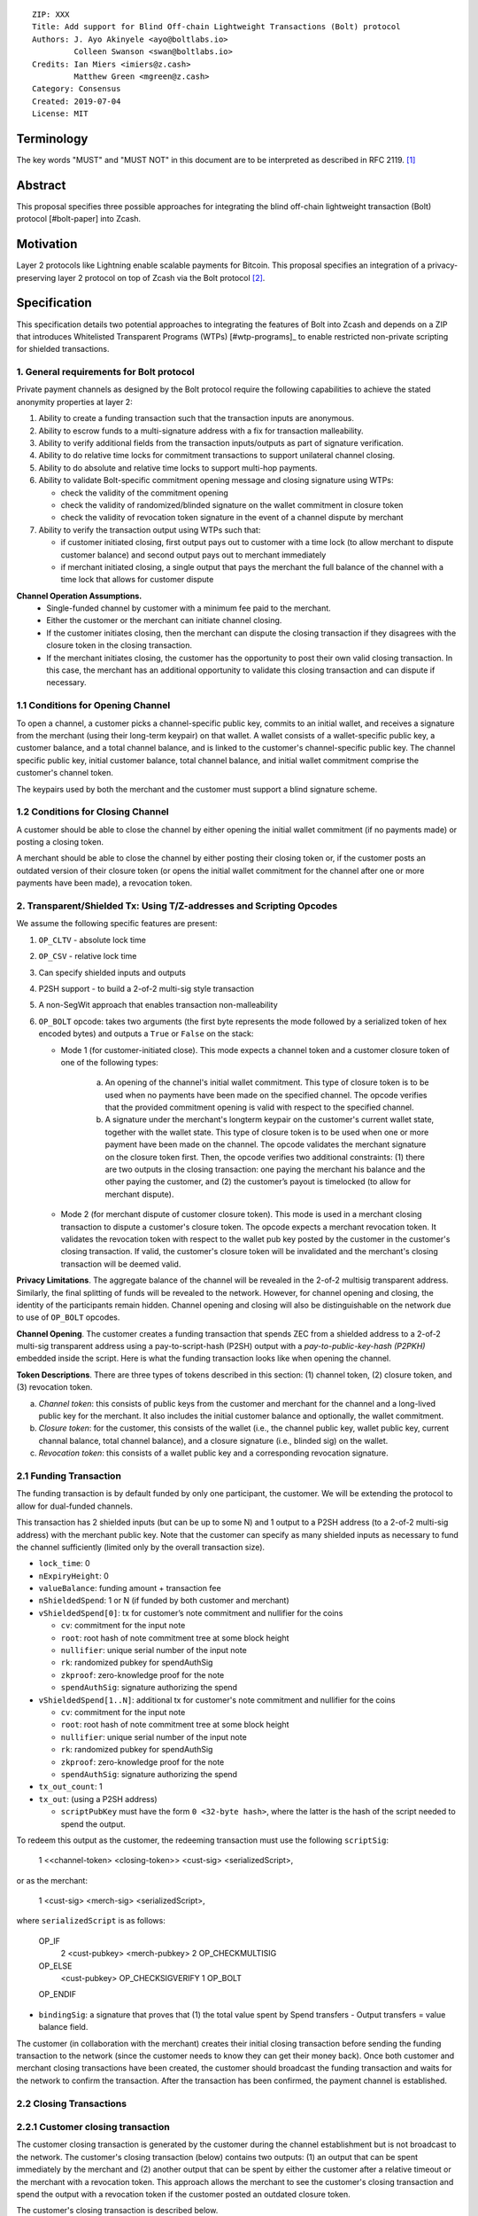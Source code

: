 ::

  ZIP: XXX
  Title: Add support for Blind Off-chain Lightweight Transactions (Bolt) protocol
  Authors: J. Ayo Akinyele <ayo@boltlabs.io>
           Colleen Swanson <swan@boltlabs.io>
  Credits: Ian Miers <imiers@z.cash>
           Matthew Green <mgreen@z.cash>
  Category: Consensus
  Created: 2019-07-04
  License: MIT


Terminology
===========

The key words "MUST" and "MUST NOT" in this document are to be interpreted as described in RFC 2119. [#RFC2119]_

Abstract
========

This proposal specifies three possible approaches for integrating the blind off-chain lightweight transaction (Bolt) protocol [#bolt-paper] into Zcash.

Motivation
==========

Layer 2 protocols like Lightning enable scalable payments for Bitcoin. This proposal specifies an integration of a privacy-preserving layer 2 protocol on top of Zcash via the Bolt protocol [#bolt-paper]_.

Specification
=============

This specification details two potential approaches to integrating the features of Bolt into Zcash and depends on a ZIP that introduces Whitelisted Transparent Programs (WTPs) [#wtp-programs]_ to enable restricted non-private scripting for shielded transactions.

1. General requirements for Bolt protocol
--------------------------

Private payment channels as designed by the Bolt protocol require the following capabilities to achieve the stated anonymity properties at layer 2:

(1) Ability to create a funding transaction such that the transaction inputs are anonymous.
(2) Ability to escrow funds to a multi-signature address with a fix for transaction malleability.
(3) Ability to verify additional fields from the transaction inputs/outputs as part of signature verification.
(4) Ability to do relative time locks for commitment transactions to support unilateral channel closing.
(5) Ability to do absolute and relative time locks to support multi-hop payments.
(6) Ability to validate Bolt-specific commitment opening message and closing signature using WTPs:

    - check the validity of the commitment opening
    - check the validity of randomized/blinded signature on the wallet commitment in closure token
    - check the validity of revocation token signature in the event of a channel dispute by merchant

(7) Ability to verify the transaction output using WTPs such that:

    - if customer initiated closing, first output pays out to customer with a time lock (to allow merchant to dispute customer balance) and second output pays out to merchant immediately
    - if merchant initiated closing, a single output that pays the merchant the full balance of the channel with a time lock that allows for customer dispute

**Channel Operation Assumptions.**
 - Single-funded channel by customer with a minimum fee paid to the merchant.
 - Either the customer or the merchant can initiate channel closing.
 - If the customer initiates closing, then the merchant can dispute the closing transaction if they disagrees with the closure token in the closing transaction.
 - If the merchant initiates closing, the customer has the opportunity to post their own valid closing transaction. In this case, the merchant has an additional opportunity to validate this closing transaction and can dispute if necessary.

1.1 Conditions for Opening Channel
-------------

To open a channel, a customer picks a channel-specific public key, commits to an initial wallet, and receives a signature from the merchant (using their long-term keypair) on that wallet. A wallet consists of a wallet-specific public key, a customer balance, and a total channel balance, and is linked to the customer's channel-specific public key. The channel specific public key, initial customer balance, total channel balance, and initial wallet commitment comprise the customer's channel token.

The keypairs used by both the merchant and the customer must support a blind signature scheme.

1.2 Conditions for Closing Channel
-------------

A customer should be able to close the channel by either opening the initial wallet commitment (if no payments made) or posting a closing token.

A merchant should be able to close the channel by either posting their closing token or, if the customer posts an outdated version of their closure token (or opens the initial wallet commitment for the channel after one or more payments have been made), a revocation token.

2. Transparent/Shielded Tx: Using T/Z-addresses and Scripting Opcodes
-------------

We assume the following specific features are present:

(1) ``OP_CLTV`` - absolute lock time
(2) ``OP_CSV`` - relative lock time
(3) Can specify shielded inputs and outputs
(4) P2SH support - to build a 2-of-2 multi-sig style transaction
(5) A non-SegWit approach that enables transaction non-malleability
(6) ``OP_BOLT`` opcode: takes two arguments (the first byte represents the mode followed by a serialized token of hex encoded bytes) and outputs a ``True`` or ``False`` on the stack:

    * Mode 1 (for customer-initiated close). This mode expects a channel token and a customer closure token of one of the following types:

       (a) An opening of the channel's initial wallet commitment. This type of closure token is to be used when no payments have been made on the specified channel. The opcode verifies that the provided commitment opening is valid with respect to the specified channel.

       (b) A signature under the merchant's longterm keypair on the customer's current wallet state, together with the wallet state. This type of closure token is to be used when one or more payment have been made on the channel. The opcode validates the merchant signature on the closure token first. Then, the opcode verifies two additional constraints: (1) there are two outputs in the closing transaction: one paying the merchant his balance and the other paying the customer, and (2) the customer’s payout is timelocked (to allow for merchant dispute).

    * Mode 2 (for merchant dispute of customer closure token). This mode is used in a merchant closing transaction to dispute a customer's closure token. The opcode expects a merchant revocation token. It validates the revocation token with respect to the wallet pub key posted by the customer in the customer's closing transaction. If valid, the customer's closure token will be invalidated and the merchant's closing transaction will be deemed valid.

**Privacy Limitations**. The aggregate balance of the channel will be revealed in the 2-of-2 multisig transparent address. Similarly, the final splitting of funds will be revealed to the network. However, for channel opening and closing, the identity of the participants remain hidden. Channel opening and closing will also be distinguishable on the network due to use of ``OP_BOLT`` opcodes.

**Channel Opening**. The customer creates a funding transaction that spends ZEC from a shielded address to a 2-of-2 multi-sig transparent address using a pay-to-script-hash (P2SH) output with a `pay-to-public-key-hash (P2PKH)` embedded inside the script. Here is what the funding transaction looks like when opening the channel.

**Token Descriptions**. There are three types of tokens described in this section: (1) channel token, (2) closure token, and (3) revocation token.

(a) *Channel token*: this consists of public keys from the customer and merchant for the channel and a long-lived public key for the merchant. It also includes the initial customer balance and optionally, the wallet commitment.
(b) *Closure token*: for the customer, this consists of the wallet (i.e., the channel public key, wallet public key, current channal balance, total channel balance), and a closure signature (i.e., blinded sig) on the wallet.
(c) *Revocation token*: this consists of a wallet public key and a corresponding revocation signature.

2.1 Funding Transaction
-------------
The funding transaction is by default funded by only one participant, the customer. We will be extending the protocol to allow for dual-funded channels.

This transaction has 2 shielded inputs (but can be up to some N) and 1 output to a P2SH address (to a 2-of-2 multi-sig address) with the merchant public key. Note that the customer can specify as many shielded inputs as necessary to fund the channel sufficiently (limited only by the overall transaction size).

* ``lock_time``: 0
* ``nExpiryHeight``: 0
* ``valueBalance``: funding amount + transaction fee
* ``nShieldedSpend``: 1 or N (if funded by both customer and merchant)
* ``vShieldedSpend[0]``: tx for customer’s note commitment and nullifier for the coins

  - ``cv``: commitment for the input note
  - ``root``: root hash of note commitment tree at some block height
  - ``nullifier``: unique serial number of the input note
  - ``rk``: randomized pubkey for spendAuthSig
  - ``zkproof``: zero-knowledge proof for the note
  - ``spendAuthSig``: signature authorizing the spend

* ``vShieldedSpend[1..N]``: additional tx for customer's note commitment and nullifier for the coins

  - ``cv``: commitment for the input note
  - ``root``: root hash of note commitment tree at some block height
  - ``nullifier``: unique serial number of the input note
  - ``rk``: randomized pubkey for spendAuthSig
  - ``zkproof``: zero-knowledge proof for the note
  - ``spendAuthSig``: signature authorizing the spend
* ``tx_out_count``: 1
* ``tx_out``: (using a P2SH address)

  - ``scriptPubKey`` must have the form ``0 <32-byte hash>``, where the latter is the hash of the script needed to spend the output.

To redeem this output as the customer, the redeeming transaction must use the following ``scriptSig``:

	1 <<channel-token> <closing-token>> <cust-sig> <serializedScript>,

or as the merchant:

	1 <cust-sig> <merch-sig> <serializedScript>,

where ``serializedScript`` is as follows:

	OP_IF
	  2 <cust-pubkey> <merch-pubkey> 2 OP_CHECKMULTISIG
	OP_ELSE
	  <cust-pubkey> OP_CHECKSIGVERIFY 1 OP_BOLT
	OP_ENDIF

* ``bindingSig``: a signature that proves that (1) the total value spent by Spend transfers - Output transfers = value balance field.

The customer (in collaboration with the merchant) creates their initial closing transaction before sending the funding transaction to the network (since  the customer needs to know they can get their money back). Once both customer and merchant closing transactions have been created, the customer should broadcast the funding transaction and waits for the network to confirm the transaction. After the transaction has been confirmed, the payment channel is established.

2.2 Closing Transactions
-------------
2.2.1 Customer closing transaction
----
The customer closing transaction is generated by the customer during the channel establishment but is not broadcast to the network. The customer's closing transaction (below) contains two outputs: (1) an output that can be spent immediately by the merchant and (2) another output that can be spent by either the customer after a relative timeout or the merchant with a revocation token. This approach allows the merchant to see the customer's closing transaction and spend the output with a revocation token if the customer posted an outdated closure token.

The customer's closing transaction is described below.

* ``version``: specify version number
* ``groupid``: specify group id
* ``locktime``: should be set such that closing transactions can be included in a current block.
* ``txin`` count: 1

   - ``txin[0]`` outpoint: references the funding transaction txid and output_index
   - ``txin[0]`` script bytes: 0
   - ``txin[0]`` script sig: 0 <<channel-token> <closing-token>> <cust-sig> <OP_IF 2 <cust-pubkey> <merch-pubkey> 2 OP_CHECKMULTISIG OP_ELSE <cust-pubkey> OP_CHECKSIGVERIFY 1 OP_BOLT OP_ENDIF>

* ``txout`` count: 2
* ``txouts``:

  * ``to_customer``: a timelocked (using ``OP_CSV``) P2SH output sending funds back to the customer.
      - ``amount``: balance paid back to customer
      - ``nSequence: <time-delay>``
      - ``scriptPubKey: 0 <32-byte-hash>``
      - ``scriptSig: (empty)``

  * ``to_merchant``: A P2PKH to merch-pubkey output (sending funds back to the merchant), i.e.
      * ``scriptPubKey``: ``0 <20-byte-key-hash of merch-pubkey>``

To redeem the ``to_customer`` output, the customer presents a ``scriptSig`` with the customer signature after a time delay as follows:

	``1 <cust-sig> 0 <serializedScript>``

where the ``serializedScript`` is as follows

	``OP_IF``
	  ``<revocation-pubkey> <merch-pubkey> 2 OP_BOLT``
	``OP_ELSE``
	  ``<time-delay> OP_CSV OP_DROP <cust-pubkey> OP_CHECKSIGVERIFY``
	``OP_ENDIF``

In the event of a dispute, the merchant can redeem the ``to_customer`` by posting a transaction ``scriptSig`` as follows:

	``<revocation-token> <merch-sig> 1``

2.2.2 Merchant closing transaction
----
The merchant can create their own initial closing transaction as follows.

* ``version``: specify version number
* ``groupid``: specify group id
* ``locktime``: should be set such that closing transactions can be included in a current block.
* ``txin`` count: 1

   - ``txin[0]`` outpoint: references the funding transaction txid and output_index
   - ``txin[0]`` script bytes: 0
   - ``txin[0]`` script sig: 0 <cust-sig> <merch-sig> <2 <cust-pubkey> <merch-pubkey> 2 OP_CHECKMULTISIG>

* ``txout`` count: 1
* ``txouts``:

  * ``to_merchant``: a timelocked (using ``OP_CSV``) P2SH output sending all the funds back to the merchant. So ``scriptPubKey`` is of the form ``0 <32-byte-hash>``.
      - ``amount``: balance paid back to merchant
      - ``nSequence: <time-delay>``
      - ``script sig: 1 <merch-sig> 0 <serializedScript>``
      - ``serializedScript``:

		OP_IF
	  	  <cust-pubkey> OP_CHECKSIGVERIFY 1 OP_BOLT
		OP_ELSE
		  <time-delay> OP_CSV OP_DROP <merch-pubkey> OP_CHECKSIGVERIFY
		OP_ENDIF

After each payment on the channel, the customer obtains a closing token for the updated channel balance and provides the merchant a revocation token for the previous state along with the associated wallet public key (this invalidates the pub key). If the customer initiated closing, the merchant can use the revocation token to spend the funds of the channel if the customer posts an outdated closing transaction.

2.3 Channel Closing
-------------
To close the channel, the customer can initiate by posting the most recent closing transaction (in Section 2.3) that spends from the multi-signature transparent address with inputs that satisfies the script and the ``OP_BOLT`` opcode in mode 1. This consists of a closing token (i.e., merchant signature on the wallet state) or an opening of the initial wallet commitment (if there were no payments on the channel via mode 2).

Once the timeout has been reached, the customer can post a transaction that claims the output of the customer closing transaction to a shielded output (see below for an example). Before the timeout, the merchant can claim the funds from the ``to_customer`` output by posting a revocation token, if they have one.

The merchant can immediately claim the ``to_merchant`` output from the customer closing transaction to a shielded address by presenting their P2PKH address.

Because we do not know how to encumber the outputs of shielded outputs right now, we will rely on a standard transaction to move funds from the closing transaction into a shielded address as follows:

* ``version``: 2
* ``groupid``: specify group id
* ``locktime``: 0
* ``txin`` count: 1
   * ``txin[0]`` outpoint: ``txid`` and ``output_index``
   * ``txin[0]`` sequence: 0xFFFFFFFF
   * ``txin[0]`` script bytes: 0
   * ``txin[0]`` script sig: ``0 <cust-sig> <merch-sig>``
* ``nShieldedOutput``: 1
* ``vShieldedOutput[0]``:
   - ``cv``: commitment for the output note
   - ``cmu``: ...
   - ``ephemeralKey``:ephemeral public key
   - ``encCiphertext``: encrypted output note (part 1)
   - ``outCiphertext``: encrypted output note (part 2)
   - ``zkproof``: zero-knowledge proof for the note

The merchant can initiate closing by posting the initial closing transaction (in Section 2.3) from establishing the channel that pays the merchant the full balance of the channel with a time lock that allows for customer dispute. The merchant can then post a separate standard transaction that moves those funds to a shielded address.

3. Custom Shielded Tx: Using Z-addresses and Scriptless
-------------
We assume the following features are present:

(a) ``lock_time`` - for absolute lock time
(b) A way to enforce relative lock time
(c) 2-of-2 multi-sig shielded address support
(d) All inputs/outputs are specified from/to a shielded address
(e) A method to encumber the outputs of a shielded transaction
(f) An extension to the transaction format to include BOLT (e.g., like ``vBoltDescription``)
(g) Extend the ``SIGHASH`` flags to cover the extended field

The goal here is to perform all the same validation steps for channel opening/closing without relying on the scripting system, as well as allowing for relative timelocks (the equivalent of ``OP_CSV``). In order to support multihop payments, we need absolute timelocks as well (the equivalent of ``OP_CLTV``). We also want to ensure that transactions are non-malleable in order to allow for unconfirmed dependency transaction chains.

**Limitations/Notes**. With extensions to shielded transaction format, it may be evident whenever parties are establishing private payment channels. We appreciate feedback on the feasibility of what is proposed for each aspect of the Bolt protocol.

**Channel Opening**. The customer creates a funding transaction that spends ZEC from a shielded address to a 2-of-2 multi-sig shielded address. Here is the flow (1) creating a multisig shielded address specifying both parties keys and (2) generating channel tokens.

3.1 Funding Transaction
-------------
This transaction has 2 shielded inputs (but can be up to some N) and 1 output to a 2-of-2 shielded address. If a ``vBoltDescription`` field is added, then we could use it to store the channel parameters and the channel token for opening the channel.

3.2 Closing Transaction
-------------
The initial wallet commitment will spend from the shielded address to two shielded outputs.  The first shielded output pays the customer with a timelock (or the merchant with a revocation token) and the second shielded output allows the merchant to spend immediately. It is not clear to us whether it will be possible to encumber the outputs of shielded outputs directly.

Feedback from @Str4d on how we could encumber shielded outputs:

* The encumbered output would contain a commitment to the various Bolt parameters (the timelock, the revocation token, etc).
     * Without changing the Sapling circuit, the commitment would be added to a global Merkle tree in parallel to the current Sapling Merkle tree (meaning that they don't have a shared privacy set).
     * If the Sapling circuit was altered, the privacy sets could potentially be shared, at the cost of requiring all Sapling users to be aware of Bolt semantics. IMHO this probably isn't worth the cost of doing such a change, but we could consider it during a later general programmability solution.
     * The parameters themselves would probably also be included directly in the transaction in an encrypted field (as we do for shielded notes).

* The spend using that output would contain a proof using the Bolt circuit, and the necessary public inputs such as the "time" at which the proof was created (perhaps stored in the locktime field).
     * The circuit would enforce the equivalent of the OP_BOLT logic, allowing a valid proof to be created if the prover had knowledge of the revocation key and merchant key, OR the prover had knowledge of the customer key AND the public time input was past the committed timelock. It would also enforce all the necessary peripherial checks (the parameters match the original commitment, there exists a Merkle path from the original commitment to a specified public anchor, etc.).
     * Network nodes would validate the Bolt-specific proof, and also validate the public inputs (if necessary, e.g. the locktime field is already enforced by the network).

3.3 Channel Closing
-------------
The channel closing consists of the customer broadcasting the most recent commitment transaction and requires that they present the closure token necessary to claim the funds. Similarly, the merchant would be able to claim the funds with the appropriate revocation token as well.

Reference Implementation
========================

We are currently working on a reference implementation based on section 2 in a fork of Zcash here: https://github.com/boltlabs-inc/zcash.

References
==========

.. [#RFC2119] `Key words for use in RFCs to Indicate Requirement Levels <https://tools.ietf.org/html/rfc2119>`_
.. [#bolt-paper] _`BOLT paper <https://eprint.iacr.org/2016/701>`_
